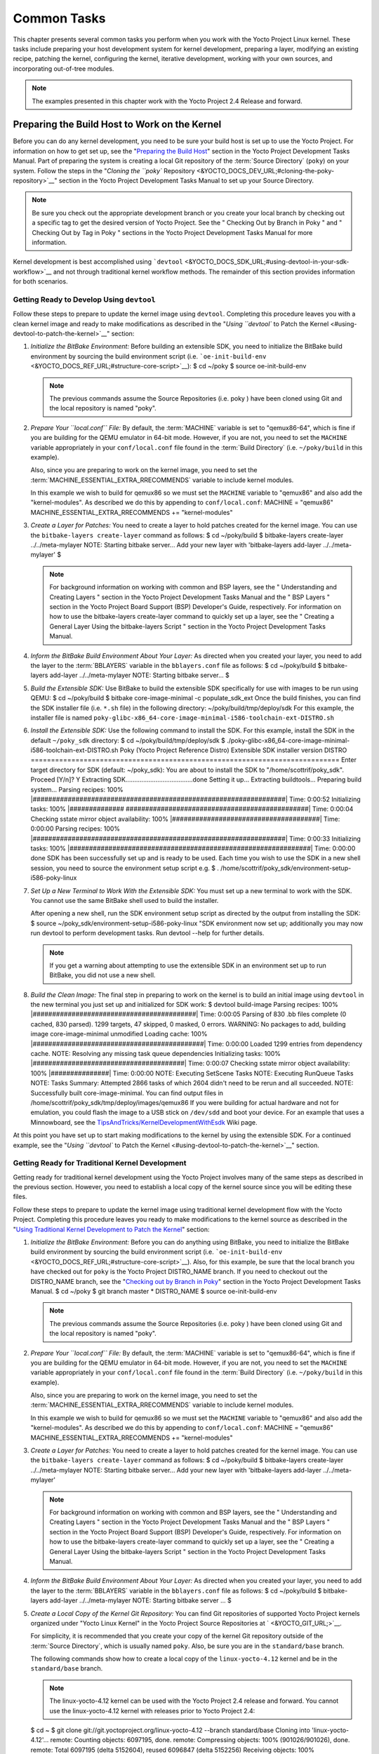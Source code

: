 .. SPDX-License-Identifier: CC-BY-2.0-UK

************
Common Tasks
************

This chapter presents several common tasks you perform when you work
with the Yocto Project Linux kernel. These tasks include preparing your
host development system for kernel development, preparing a layer,
modifying an existing recipe, patching the kernel, configuring the
kernel, iterative development, working with your own sources, and
incorporating out-of-tree modules.

.. note::

   The examples presented in this chapter work with the Yocto Project
   2.4 Release and forward.

Preparing the Build Host to Work on the Kernel
==============================================

Before you can do any kernel development, you need to be sure your build
host is set up to use the Yocto Project. For information on how to get
set up, see the "`Preparing the Build
Host <&YOCTO_DOCS_DEV_URL;#dev-preparing-the-build-host>`__" section in
the Yocto Project Development Tasks Manual. Part of preparing the system
is creating a local Git repository of the
:term:`Source Directory` (``poky``) on your
system. Follow the steps in the "`Cloning the ``poky``
Repository <&YOCTO_DOCS_DEV_URL;#cloning-the-poky-repository>`__"
section in the Yocto Project Development Tasks Manual to set up your
Source Directory.

.. note::

   Be sure you check out the appropriate development branch or you
   create your local branch by checking out a specific tag to get the
   desired version of Yocto Project. See the "
   Checking Out by Branch in Poky
   " and "
   Checking Out by Tag in Poky
   " sections in the Yocto Project Development Tasks Manual for more
   information.

Kernel development is best accomplished using
```devtool`` <&YOCTO_DOCS_SDK_URL;#using-devtool-in-your-sdk-workflow>`__
and not through traditional kernel workflow methods. The remainder of
this section provides information for both scenarios.

Getting Ready to Develop Using ``devtool``
------------------------------------------

Follow these steps to prepare to update the kernel image using
``devtool``. Completing this procedure leaves you with a clean kernel
image and ready to make modifications as described in the "`Using
``devtool`` to Patch the Kernel <#using-devtool-to-patch-the-kernel>`__"
section:

1. *Initialize the BitBake Environment:* Before building an extensible
   SDK, you need to initialize the BitBake build environment by sourcing
   the build environment script (i.e.
   ```oe-init-build-env`` <&YOCTO_DOCS_REF_URL;#structure-core-script>`__):
   $ cd ~/poky $ source oe-init-build-env

   .. note::

      The previous commands assume the
      Source Repositories
      (i.e.
      poky
      ) have been cloned using Git and the local repository is named
      "poky".

2. *Prepare Your ``local.conf`` File:* By default, the
   :term:`MACHINE` variable is set to
   "qemux86-64", which is fine if you are building for the QEMU emulator
   in 64-bit mode. However, if you are not, you need to set the
   ``MACHINE`` variable appropriately in your ``conf/local.conf`` file
   found in the
   :term:`Build Directory` (i.e.
   ``~/poky/build`` in this example).

   Also, since you are preparing to work on the kernel image, you need
   to set the
   :term:`MACHINE_ESSENTIAL_EXTRA_RRECOMMENDS`
   variable to include kernel modules.

   In this example we wish to build for qemux86 so we must set the
   ``MACHINE`` variable to "qemux86" and also add the "kernel-modules".
   As described we do this by appending to ``conf/local.conf``: MACHINE
   = "qemux86" MACHINE_ESSENTIAL_EXTRA_RRECOMMENDS += "kernel-modules"

3. *Create a Layer for Patches:* You need to create a layer to hold
   patches created for the kernel image. You can use the
   ``bitbake-layers create-layer`` command as follows: $ cd ~/poky/build
   $ bitbake-layers create-layer ../../meta-mylayer NOTE: Starting
   bitbake server... Add your new layer with 'bitbake-layers add-layer
   ../../meta-mylayer' $

   .. note::

      For background information on working with common and BSP layers,
      see the "
      Understanding and Creating Layers
      " section in the Yocto Project Development Tasks Manual and the "
      BSP Layers
      " section in the Yocto Project Board Support (BSP) Developer's
      Guide, respectively. For information on how to use the
      bitbake-layers create-layer
      command to quickly set up a layer, see the "
      Creating a General Layer Using the
      bitbake-layers
      Script
      " section in the Yocto Project Development Tasks Manual.

4. *Inform the BitBake Build Environment About Your Layer:* As directed
   when you created your layer, you need to add the layer to the
   :term:`BBLAYERS` variable in the
   ``bblayers.conf`` file as follows: $ cd ~/poky/build $ bitbake-layers
   add-layer ../../meta-mylayer NOTE: Starting bitbake server... $

5. *Build the Extensible SDK:* Use BitBake to build the extensible SDK
   specifically for use with images to be run using QEMU: $ cd
   ~/poky/build $ bitbake core-image-minimal -c populate_sdk_ext Once
   the build finishes, you can find the SDK installer file (i.e.
   ``*.sh`` file) in the following directory:
   ~/poky/build/tmp/deploy/sdk For this example, the installer file is
   named
   ``poky-glibc-x86_64-core-image-minimal-i586-toolchain-ext-DISTRO.sh``

6. *Install the Extensible SDK:* Use the following command to install
   the SDK. For this example, install the SDK in the default
   ``~/poky_sdk`` directory: $ cd ~/poky/build/tmp/deploy/sdk $
   ./poky-glibc-x86_64-core-image-minimal-i586-toolchain-ext-DISTRO.sh
   Poky (Yocto Project Reference Distro) Extensible SDK installer
   version DISTRO
   ============================================================================
   Enter target directory for SDK (default: ~/poky_sdk): You are about
   to install the SDK to "/home/scottrif/poky_sdk". Proceed [Y/n]? Y
   Extracting SDK......................................done Setting it
   up... Extracting buildtools... Preparing build system... Parsing
   recipes: 100%
   \|#################################################################\|
   Time: 0:00:52 Initializing tasks: 100% \|##############
   ###############################################\| Time: 0:00:04
   Checking sstate mirror object availability: 100%
   \|######################################\| Time: 0:00:00 Parsing
   recipes: 100%
   \|#################################################################\|
   Time: 0:00:33 Initializing tasks: 100%
   \|##############################################################\|
   Time: 0:00:00 done SDK has been successfully set up and is ready to
   be used. Each time you wish to use the SDK in a new shell session,
   you need to source the environment setup script e.g. $ .
   /home/scottrif/poky_sdk/environment-setup-i586-poky-linux

7. *Set Up a New Terminal to Work With the Extensible SDK:* You must set
   up a new terminal to work with the SDK. You cannot use the same
   BitBake shell used to build the installer.

   After opening a new shell, run the SDK environment setup script as
   directed by the output from installing the SDK: $ source
   ~/poky_sdk/environment-setup-i586-poky-linux "SDK environment now set
   up; additionally you may now run devtool to perform development
   tasks. Run devtool --help for further details.

   .. note::

      If you get a warning about attempting to use the extensible SDK in
      an environment set up to run BitBake, you did not use a new shell.

8. *Build the Clean Image:* The final step in preparing to work on the
   kernel is to build an initial image using ``devtool`` in the new
   terminal you just set up and initialized for SDK work: $ devtool
   build-image Parsing recipes: 100%
   \|##########################################\| Time: 0:00:05 Parsing
   of 830 .bb files complete (0 cached, 830 parsed). 1299 targets, 47
   skipped, 0 masked, 0 errors. WARNING: No packages to add, building
   image core-image-minimal unmodified Loading cache: 100%
   \|############################################\| Time: 0:00:00 Loaded
   1299 entries from dependency cache. NOTE: Resolving any missing task
   queue dependencies Initializing tasks: 100%
   \|#######################################\| Time: 0:00:07 Checking
   sstate mirror object availability: 100% \|###############\| Time:
   0:00:00 NOTE: Executing SetScene Tasks NOTE: Executing RunQueue Tasks
   NOTE: Tasks Summary: Attempted 2866 tasks of which 2604 didn't need
   to be rerun and all succeeded. NOTE: Successfully built
   core-image-minimal. You can find output files in
   /home/scottrif/poky_sdk/tmp/deploy/images/qemux86 If you were
   building for actual hardware and not for emulation, you could flash
   the image to a USB stick on ``/dev/sdd`` and boot your device. For an
   example that uses a Minnowboard, see the
   `TipsAndTricks/KernelDevelopmentWithEsdk <https://wiki.yoctoproject.org/wiki/TipsAndTricks/KernelDevelopmentWithEsdk>`__
   Wiki page.

At this point you have set up to start making modifications to the
kernel by using the extensible SDK. For a continued example, see the
"`Using ``devtool`` to Patch the
Kernel <#using-devtool-to-patch-the-kernel>`__" section.

Getting Ready for Traditional Kernel Development
------------------------------------------------

Getting ready for traditional kernel development using the Yocto Project
involves many of the same steps as described in the previous section.
However, you need to establish a local copy of the kernel source since
you will be editing these files.

Follow these steps to prepare to update the kernel image using
traditional kernel development flow with the Yocto Project. Completing
this procedure leaves you ready to make modifications to the kernel
source as described in the "`Using Traditional Kernel Development to
Patch the
Kernel <#using-traditional-kernel-development-to-patch-the-kernel>`__"
section:

1. *Initialize the BitBake Environment:* Before you can do anything
   using BitBake, you need to initialize the BitBake build environment
   by sourcing the build environment script (i.e.
   ```oe-init-build-env`` <&YOCTO_DOCS_REF_URL;#structure-core-script>`__).
   Also, for this example, be sure that the local branch you have
   checked out for ``poky`` is the Yocto Project DISTRO_NAME branch. If
   you need to checkout out the DISTRO_NAME branch, see the "`Checking
   out by Branch in
   Poky <&YOCTO_DOCS_DEV_URL;#checking-out-by-branch-in-poky>`__"
   section in the Yocto Project Development Tasks Manual. $ cd ~/poky $
   git branch master \* DISTRO_NAME $ source oe-init-build-env

   .. note::

      The previous commands assume the
      Source Repositories
      (i.e.
      poky
      ) have been cloned using Git and the local repository is named
      "poky".

2. *Prepare Your ``local.conf`` File:* By default, the
   :term:`MACHINE` variable is set to
   "qemux86-64", which is fine if you are building for the QEMU emulator
   in 64-bit mode. However, if you are not, you need to set the
   ``MACHINE`` variable appropriately in your ``conf/local.conf`` file
   found in the
   :term:`Build Directory` (i.e.
   ``~/poky/build`` in this example).

   Also, since you are preparing to work on the kernel image, you need
   to set the
   :term:`MACHINE_ESSENTIAL_EXTRA_RRECOMMENDS`
   variable to include kernel modules.

   In this example we wish to build for qemux86 so we must set the
   ``MACHINE`` variable to "qemux86" and also add the "kernel-modules".
   As described we do this by appending to ``conf/local.conf``: MACHINE
   = "qemux86" MACHINE_ESSENTIAL_EXTRA_RRECOMMENDS += "kernel-modules"

3. *Create a Layer for Patches:* You need to create a layer to hold
   patches created for the kernel image. You can use the
   ``bitbake-layers create-layer`` command as follows: $ cd ~/poky/build
   $ bitbake-layers create-layer ../../meta-mylayer NOTE: Starting
   bitbake server... Add your new layer with 'bitbake-layers add-layer
   ../../meta-mylayer'

   .. note::

      For background information on working with common and BSP layers,
      see the "
      Understanding and Creating Layers
      " section in the Yocto Project Development Tasks Manual and the "
      BSP Layers
      " section in the Yocto Project Board Support (BSP) Developer's
      Guide, respectively. For information on how to use the
      bitbake-layers create-layer
      command to quickly set up a layer, see the "
      Creating a General Layer Using the
      bitbake-layers
      Script
      " section in the Yocto Project Development Tasks Manual.

4. *Inform the BitBake Build Environment About Your Layer:* As directed
   when you created your layer, you need to add the layer to the
   :term:`BBLAYERS` variable in the
   ``bblayers.conf`` file as follows: $ cd ~/poky/build $ bitbake-layers
   add-layer ../../meta-mylayer NOTE: Starting bitbake server ... $

5. *Create a Local Copy of the Kernel Git Repository:* You can find Git
   repositories of supported Yocto Project kernels organized under
   "Yocto Linux Kernel" in the Yocto Project Source Repositories at
   ` <&YOCTO_GIT_URL;>`__.

   For simplicity, it is recommended that you create your copy of the
   kernel Git repository outside of the
   :term:`Source Directory`, which is
   usually named ``poky``. Also, be sure you are in the
   ``standard/base`` branch.

   The following commands show how to create a local copy of the
   ``linux-yocto-4.12`` kernel and be in the ``standard/base`` branch.

   .. note::

      The
      linux-yocto-4.12
      kernel can be used with the Yocto Project 2.4 release and forward.
      You cannot use the
      linux-yocto-4.12
      kernel with releases prior to Yocto Project 2.4:

   $ cd ~ $ git clone git://git.yoctoproject.org/linux-yocto-4.12
   --branch standard/base Cloning into 'linux-yocto-4.12'... remote:
   Counting objects: 6097195, done. remote: Compressing objects: 100%
   (901026/901026), done. remote: Total 6097195 (delta 5152604), reused
   6096847 (delta 5152256) Receiving objects: 100% (6097195/6097195),
   1.24 GiB \| 7.81 MiB/s, done. Resolving deltas: 100%
   (5152604/5152604), done. Checking connectivity... done. Checking out
   files: 100% (59846/59846), done.

6. *Create a Local Copy of the Kernel Cache Git Repository:* For
   simplicity, it is recommended that you create your copy of the kernel
   cache Git repository outside of the
   :term:`Source Directory`, which is
   usually named ``poky``. Also, for this example, be sure you are in
   the ``yocto-4.12`` branch.

   The following commands show how to create a local copy of the
   ``yocto-kernel-cache`` and be in the ``yocto-4.12`` branch: $ cd ~ $
   git clone git://git.yoctoproject.org/yocto-kernel-cache --branch
   yocto-4.12 Cloning into 'yocto-kernel-cache'... remote: Counting
   objects: 22639, done. remote: Compressing objects: 100% (9761/9761),
   done. remote: Total 22639 (delta 12400), reused 22586 (delta 12347)
   Receiving objects: 100% (22639/22639), 22.34 MiB \| 6.27 MiB/s, done.
   Resolving deltas: 100% (12400/12400), done. Checking connectivity...
   done.

At this point, you are ready to start making modifications to the kernel
using traditional kernel development steps. For a continued example, see
the "`Using Traditional Kernel Development to Patch the
Kernel <#using-traditional-kernel-development-to-patch-the-kernel>`__"
section.

Creating and Preparing a Layer
==============================

If you are going to be modifying kernel recipes, it is recommended that
you create and prepare your own layer in which to do your work. Your
layer contains its own :term:`BitBake`
append files (``.bbappend``) and provides a convenient mechanism to
create your own recipe files (``.bb``) as well as store and use kernel
patch files. For background information on working with layers, see the
"`Understanding and Creating
Layers <&YOCTO_DOCS_DEV_URL;#understanding-and-creating-layers>`__"
section in the Yocto Project Development Tasks Manual.

.. note::

   The Yocto Project comes with many tools that simplify tasks you need
   to perform. One such tool is the
   bitbake-layers create-layer
   command, which simplifies creating a new layer. See the "
   Creating a General Layer Using the
   bitbake-layers
   Script
   " section in the Yocto Project Development Tasks Manual for
   information on how to use this script to quick set up a new layer.

To better understand the layer you create for kernel development, the
following section describes how to create a layer without the aid of
tools. These steps assume creation of a layer named ``mylayer`` in your
home directory:

1. *Create Structure*: Create the layer's structure: $ cd $HOME $ mkdir
   meta-mylayer $ mkdir meta-mylayer/conf $ mkdir
   meta-mylayer/recipes-kernel $ mkdir meta-mylayer/recipes-kernel/linux
   $ mkdir meta-mylayer/recipes-kernel/linux/linux-yocto The ``conf``
   directory holds your configuration files, while the
   ``recipes-kernel`` directory holds your append file and eventual
   patch files.

2. *Create the Layer Configuration File*: Move to the
   ``meta-mylayer/conf`` directory and create the ``layer.conf`` file as
   follows: # We have a conf and classes directory, add to BBPATH BBPATH
   .= ":${LAYERDIR}" # We have recipes-\* directories, add to BBFILES
   BBFILES += "${LAYERDIR}/recipes-*/*/*.bb \\
   ${LAYERDIR}/recipes-*/*/*.bbappend" BBFILE_COLLECTIONS += "mylayer"
   BBFILE_PATTERN_mylayer = "^${LAYERDIR}/" BBFILE_PRIORITY_mylayer =
   "5" Notice ``mylayer`` as part of the last three statements.

3. *Create the Kernel Recipe Append File*: Move to the
   ``meta-mylayer/recipes-kernel/linux`` directory and create the
   kernel's append file. This example uses the ``linux-yocto-4.12``
   kernel. Thus, the name of the append file is
   ``linux-yocto_4.12.bbappend``: FILESEXTRAPATHS_prepend :=
   "${THISDIR}/${PN}:" SRC_URI_append = " file://patch-file-one"
   SRC_URI_append = " file://patch-file-two" SRC_URI_append = "
   file://patch-file-three" The
   :term:`FILESEXTRAPATHS`
   and :term:`SRC_URI` statements
   enable the OpenEmbedded build system to find patch files. For more
   information on using append files, see the "`Using .bbappend Files in
   Your Layer <&YOCTO_DOCS_DEV_URL;#using-bbappend-files>`__" section in
   the Yocto Project Development Tasks Manual.

Modifying an Existing Recipe
============================

In many cases, you can customize an existing linux-yocto recipe to meet
the needs of your project. Each release of the Yocto Project provides a
few Linux kernel recipes from which you can choose. These are located in
the :term:`Source Directory` in
``meta/recipes-kernel/linux``.

Modifying an existing recipe can consist of the following:

-  Creating the append file

-  Applying patches

-  Changing the configuration

Before modifying an existing recipe, be sure that you have created a
minimal, custom layer from which you can work. See the "`Creating and
Preparing a Layer <#creating-and-preparing-a-layer>`__" section for
information.

Creating the Append File
------------------------

You create this file in your custom layer. You also name it accordingly
based on the linux-yocto recipe you are using. For example, if you are
modifying the ``meta/recipes-kernel/linux/linux-yocto_4.12.bb`` recipe,
the append file will typically be located as follows within your custom
layer: your-layer/recipes-kernel/linux/linux-yocto_4.12.bbappend The
append file should initially extend the
:term:`FILESPATH` search path by
prepending the directory that contains your files to the
:term:`FILESEXTRAPATHS`
variable as follows: FILESEXTRAPATHS_prepend := "${THISDIR}/${PN}:" The
path
``${``\ :term:`THISDIR`\ ``}/${``\ :term:`PN`\ ``}``
expands to "linux-yocto" in the current directory for this example. If
you add any new files that modify the kernel recipe and you have
extended ``FILESPATH`` as described above, you must place the files in
your layer in the following area:
your-layer/recipes-kernel/linux/linux-yocto/

.. note::

   If you are working on a new machine Board Support Package (BSP), be
   sure to refer to the
   Yocto Project Board Support Package (BSP) Developer's Guide
   .

As an example, consider the following append file used by the BSPs in
``meta-yocto-bsp``:
meta-yocto-bsp/recipes-kernel/linux/linux-yocto_4.12.bbappend The
following listing shows the file. Be aware that the actual commit ID
strings in this example listing might be different than the actual
strings in the file from the ``meta-yocto-bsp`` layer upstream.
KBRANCH_genericx86 = "standard/base" KBRANCH_genericx86-64 =
"standard/base" KMACHINE_genericx86 ?= "common-pc"
KMACHINE_genericx86-64 ?= "common-pc-64" KBRANCH_edgerouter =
"standard/edgerouter" KBRANCH_beaglebone = "standard/beaglebone"
SRCREV_machine_genericx86 ?= "d09f2ce584d60ecb7890550c22a80c48b83c2e19"
SRCREV_machine_genericx86-64 ?=
"d09f2ce584d60ecb7890550c22a80c48b83c2e19" SRCREV_machine_edgerouter ?=
"b5c8cfda2dfe296410d51e131289fb09c69e1e7d" SRCREV_machine_beaglebone ?=
"b5c8cfda2dfe296410d51e131289fb09c69e1e7d" COMPATIBLE_MACHINE_genericx86
= "genericx86" COMPATIBLE_MACHINE_genericx86-64 = "genericx86-64"
COMPATIBLE_MACHINE_edgerouter = "edgerouter"
COMPATIBLE_MACHINE_beaglebone = "beaglebone" LINUX_VERSION_genericx86 =
"4.12.7" LINUX_VERSION_genericx86-64 = "4.12.7" LINUX_VERSION_edgerouter
= "4.12.10" LINUX_VERSION_beaglebone = "4.12.10" This append file
contains statements used to support several BSPs that ship with the
Yocto Project. The file defines machines using the
:term:`COMPATIBLE_MACHINE`
variable and uses the
:term:`KMACHINE` variable to ensure
the machine name used by the OpenEmbedded build system maps to the
machine name used by the Linux Yocto kernel. The file also uses the
optional :term:`KBRANCH` variable to
ensure the build process uses the appropriate kernel branch.

Although this particular example does not use it, the
:term:`KERNEL_FEATURES`
variable could be used to enable features specific to the kernel. The
append file points to specific commits in the
:term:`Source Directory` Git repository and
the ``meta`` Git repository branches to identify the exact kernel needed
to build the BSP.

One thing missing in this particular BSP, which you will typically need
when developing a BSP, is the kernel configuration file (``.config``)
for your BSP. When developing a BSP, you probably have a kernel
configuration file or a set of kernel configuration files that, when
taken together, define the kernel configuration for your BSP. You can
accomplish this definition by putting the configurations in a file or a
set of files inside a directory located at the same level as your
kernel's append file and having the same name as the kernel's main
recipe file. With all these conditions met, simply reference those files
in the :term:`SRC_URI` statement in
the append file.

For example, suppose you had some configuration options in a file called
``network_configs.cfg``. You can place that file inside a directory
named ``linux-yocto`` and then add a ``SRC_URI`` statement such as the
following to the append file. When the OpenEmbedded build system builds
the kernel, the configuration options are picked up and applied. SRC_URI
+= "file://network_configs.cfg"

To group related configurations into multiple files, you perform a
similar procedure. Here is an example that groups separate
configurations specifically for Ethernet and graphics into their own
files and adds the configurations by using a ``SRC_URI`` statement like
the following in your append file: SRC_URI += "file://myconfig.cfg \\
file://eth.cfg \\ file://gfx.cfg"

Another variable you can use in your kernel recipe append file is the
:term:`FILESEXTRAPATHS`
variable. When you use this statement, you are extending the locations
used by the OpenEmbedded system to look for files and patches as the
recipe is processed.

.. note::

   Other methods exist to accomplish grouping and defining configuration
   options. For example, if you are working with a local clone of the
   kernel repository, you could checkout the kernel's ``meta`` branch,
   make your changes, and then push the changes to the local bare clone
   of the kernel. The result is that you directly add configuration
   options to the ``meta`` branch for your BSP. The configuration
   options will likely end up in that location anyway if the BSP gets
   added to the Yocto Project.

   In general, however, the Yocto Project maintainers take care of
   moving the ``SRC_URI``-specified configuration options to the
   kernel's ``meta`` branch. Not only is it easier for BSP developers to
   not have to worry about putting those configurations in the branch,
   but having the maintainers do it allows them to apply 'global'
   knowledge about the kinds of common configuration options multiple
   BSPs in the tree are typically using. This allows for promotion of
   common configurations into common features.

Applying Patches
----------------

If you have a single patch or a small series of patches that you want to
apply to the Linux kernel source, you can do so just as you would with
any other recipe. You first copy the patches to the path added to
:term:`FILESEXTRAPATHS` in
your ``.bbappend`` file as described in the previous section, and then
reference them in :term:`SRC_URI`
statements.

For example, you can apply a three-patch series by adding the following
lines to your linux-yocto ``.bbappend`` file in your layer: SRC_URI +=
"file://0001-first-change.patch" SRC_URI +=
"file://0002-second-change.patch" SRC_URI +=
"file://0003-third-change.patch" The next time you run BitBake to build
the Linux kernel, BitBake detects the change in the recipe and fetches
and applies the patches before building the kernel.

For a detailed example showing how to patch the kernel using
``devtool``, see the "`Using ``devtool`` to Patch the
Kernel <#using-devtool-to-patch-the-kernel>`__" and "`Using Traditional
Kernel Development to Patch the
Kernel <#using-traditional-kernel-development-to-patch-the-kernel>`__"
sections.

Changing the Configuration
--------------------------

You can make wholesale or incremental changes to the final ``.config``
file used for the eventual Linux kernel configuration by including a
``defconfig`` file and by specifying configuration fragments in the
:term:`SRC_URI` to be applied to that
file.

If you have a complete, working Linux kernel ``.config`` file you want
to use for the configuration, as before, copy that file to the
appropriate ``${PN}`` directory in your layer's ``recipes-kernel/linux``
directory, and rename the copied file to "defconfig". Then, add the
following lines to the linux-yocto ``.bbappend`` file in your layer:
FILESEXTRAPATHS_prepend := "${THISDIR}/${PN}:" SRC_URI +=
"file://defconfig" The ``SRC_URI`` tells the build system how to search
for the file, while the
:term:`FILESEXTRAPATHS`
extends the :term:`FILESPATH`
variable (search directories) to include the ``${PN}`` directory you
created to hold the configuration changes.

.. note::

   The build system applies the configurations from the
   defconfig
   file before applying any subsequent configuration fragments. The
   final kernel configuration is a combination of the configurations in
   the
   defconfig
   file and any configuration fragments you provide. You need to realize
   that if you have any configuration fragments, the build system
   applies these on top of and after applying the existing
   defconfig
   file configurations.

Generally speaking, the preferred approach is to determine the
incremental change you want to make and add that as a configuration
fragment. For example, if you want to add support for a basic serial
console, create a file named ``8250.cfg`` in the ``${PN}`` directory
with the following content (without indentation): CONFIG_SERIAL_8250=y
CONFIG_SERIAL_8250_CONSOLE=y CONFIG_SERIAL_8250_PCI=y
CONFIG_SERIAL_8250_NR_UARTS=4 CONFIG_SERIAL_8250_RUNTIME_UARTS=4
CONFIG_SERIAL_CORE=y CONFIG_SERIAL_CORE_CONSOLE=y Next, include this
configuration fragment and extend the ``FILESPATH`` variable in your
``.bbappend`` file: FILESEXTRAPATHS_prepend := "${THISDIR}/${PN}:"
SRC_URI += "file://8250.cfg" The next time you run BitBake to build the
Linux kernel, BitBake detects the change in the recipe and fetches and
applies the new configuration before building the kernel.

For a detailed example showing how to configure the kernel, see the
"`Configuring the Kernel <#configuring-the-kernel>`__" section.

Using an "In-Tree"  ``defconfig`` File
--------------------------------------

It might be desirable to have kernel configuration fragment support
through a ``defconfig`` file that is pulled from the kernel source tree
for the configured machine. By default, the OpenEmbedded build system
looks for ``defconfig`` files in the layer used for Metadata, which is
"out-of-tree", and then configures them using the following: SRC_URI +=
"file://defconfig" If you do not want to maintain copies of
``defconfig`` files in your layer but would rather allow users to use
the default configuration from the kernel tree and still be able to add
configuration fragments to the
:term:`SRC_URI` through, for example,
append files, you can direct the OpenEmbedded build system to use a
``defconfig`` file that is "in-tree".

To specify an "in-tree" ``defconfig`` file, use the following statement
form: KBUILD_DEFCONFIG_KMACHINE ?= defconfig_file Here is an example
that assigns the ``KBUILD_DEFCONFIG`` variable based on "raspberrypi2"
and provides the path to the "in-tree" ``defconfig`` file to be used for
a Raspberry Pi 2, which is based on the Broadcom 2708/2709 chipset:
KBUILD_DEFCONFIG_raspberrypi2 ?= "bcm2709_defconfig"

Aside from modifying your kernel recipe and providing your own
``defconfig`` file, you need to be sure no files or statements set
``SRC_URI`` to use a ``defconfig`` other than your "in-tree" file (e.g.
a kernel's ``linux-``\ machine\ ``.inc`` file). In other words, if the
build system detects a statement that identifies an "out-of-tree"
``defconfig`` file, that statement will override your
``KBUILD_DEFCONFIG`` variable.

See the
:term:`KBUILD_DEFCONFIG`
variable description for more information.

Using ``devtool`` to Patch the Kernel
=====================================

The steps in this procedure show you how you can patch the kernel using
the extensible SDK and ``devtool``.

.. note::

   Before attempting this procedure, be sure you have performed the
   steps to get ready for updating the kernel as described in the "
   Getting Ready to Develop Using
   devtool
   " section.

Patching the kernel involves changing or adding configurations to an
existing kernel, changing or adding recipes to the kernel that are
needed to support specific hardware features, or even altering the
source code itself.

This example creates a simple patch by adding some QEMU emulator console
output at boot time through ``printk`` statements in the kernel's
``calibrate.c`` source code file. Applying the patch and booting the
modified image causes the added messages to appear on the emulator's
console. The example is a continuation of the setup procedure found in
the "`Getting Ready to Develop Using
``devtool`` <#getting-ready-to-develop-using-devtool>`__" Section.

1. *Check Out the Kernel Source Files:* First you must use ``devtool``
   to checkout the kernel source code in its workspace. Be sure you are
   in the terminal set up to do work with the extensible SDK.

   .. note::

      See this
      step
      in the "
      Getting Ready to Develop Using
      devtool
      " section for more information.

   Use the following ``devtool`` command to check out the code: $
   devtool modify linux-yocto

   .. note::

      During the checkout operation, a bug exists that could cause
      errors such as the following to appear:
      ::

              ERROR: Taskhash mismatch 2c793438c2d9f8c3681fd5f7bc819efa versus
                     be3a89ce7c47178880ba7bf6293d7404 for
                     /path/to/esdk/layers/poky/meta/recipes-kernel/linux/linux-yocto_4.10.bb.do_unpack
                                 

      You can safely ignore these messages. The source code is correctly
      checked out.

2. *Edit the Source Files* Follow these steps to make some simple
   changes to the source files:

   1. *Change the working directory*: In the previous step, the output
      noted where you can find the source files (e.g.
      ``~/poky_sdk/workspace/sources/linux-yocto``). Change to where the
      kernel source code is before making your edits to the
      ``calibrate.c`` file: $ cd
      ~/poky_sdk/workspace/sources/linux-yocto

   2. *Edit the source file*: Edit the ``init/calibrate.c`` file to have
      the following changes: void calibrate_delay(void) { unsigned long
      lpj; static bool printed; int this_cpu = smp_processor_id();
      printk("*************************************\n"); printk("\*
      \*\n"); printk("\* HELLO YOCTO KERNEL \*\n"); printk("\* \*\n");
      printk("*************************************\n"); if
      (per_cpu(cpu_loops_per_jiffy, this_cpu)) { . . .

3. *Build the Updated Kernel Source:* To build the updated kernel
   source, use ``devtool``: $ devtool build linux-yocto

4. *Create the Image With the New Kernel:* Use the
   ``devtool build-image`` command to create a new image that has the
   new kernel.

   .. note::

      If the image you originally created resulted in a Wic file, you
      can use an alternate method to create the new image with the
      updated kernel. For an example, see the steps in the
      TipsAndTricks/KernelDevelopmentWithEsdk
      Wiki Page.

   $ cd ~ $ devtool build-image core-image-minimal

5. *Test the New Image:* For this example, you can run the new image
   using QEMU to verify your changes:

   1. *Boot the image*: Boot the modified image in the QEMU emulator
      using this command: $ runqemu qemux86

   2. *Verify the changes*: Log into the machine using ``root`` with no
      password and then use the following shell command to scroll
      through the console's boot output. # dmesg \| less You should see
      the results of your ``printk`` statements as part of the output
      when you scroll down the console window.

6. *Stage and commit your changes*: Within your eSDK terminal, change
   your working directory to where you modified the ``calibrate.c`` file
   and use these Git commands to stage and commit your changes: $ cd
   ~/poky_sdk/workspace/sources/linux-yocto $ git status $ git add
   init/calibrate.c $ git commit -m "calibrate: Add printk example"

7. *Export the Patches and Create an Append File:* To export your
   commits as patches and create a ``.bbappend`` file, use the following
   command in the terminal used to work with the extensible SDK. This
   example uses the previously established layer named ``meta-mylayer``.

   .. note::

      See Step 3 of the "
      Getting Ready to Develop Using devtool
      " section for information on setting up this layer.

   $ devtool finish linux-yocto ~/meta-mylayer Once the command
   finishes, the patches and the ``.bbappend`` file are located in the
   ``~/meta-mylayer/recipes-kernel/linux`` directory.

8. *Build the Image With Your Modified Kernel:* You can now build an
   image that includes your kernel patches. Execute the following
   command from your
   :term:`Build Directory` in the terminal
   set up to run BitBake: $ cd ~/poky/build $ bitbake core-image-minimal

Using Traditional Kernel Development to Patch the Kernel
========================================================

The steps in this procedure show you how you can patch the kernel using
traditional kernel development (i.e. not using ``devtool`` and the
extensible SDK as described in the "`Using ``devtool`` to Patch the
Kernel <#using-devtool-to-patch-the-kernel>`__" section).

.. note::

   Before attempting this procedure, be sure you have performed the
   steps to get ready for updating the kernel as described in the "
   Getting Ready for Traditional Kernel Development
   " section.

Patching the kernel involves changing or adding configurations to an
existing kernel, changing or adding recipes to the kernel that are
needed to support specific hardware features, or even altering the
source code itself.

The example in this section creates a simple patch by adding some QEMU
emulator console output at boot time through ``printk`` statements in
the kernel's ``calibrate.c`` source code file. Applying the patch and
booting the modified image causes the added messages to appear on the
emulator's console. The example is a continuation of the setup procedure
found in the "`Getting Ready for Traditional Kernel
Development <#getting-ready-for-traditional-kernel-development>`__"
Section.

1. *Edit the Source Files* Prior to this step, you should have used Git
   to create a local copy of the repository for your kernel. Assuming
   you created the repository as directed in the "`Getting Ready for
   Traditional Kernel
   Development <#getting-ready-for-traditional-kernel-development>`__"
   section, use the following commands to edit the ``calibrate.c`` file:

   1. *Change the working directory*: You need to locate the source
      files in the local copy of the kernel Git repository: Change to
      where the kernel source code is before making your edits to the
      ``calibrate.c`` file: $ cd ~/linux-yocto-4.12/init

   2. *Edit the source file*: Edit the ``calibrate.c`` file to have the
      following changes: void calibrate_delay(void) { unsigned long lpj;
      static bool printed; int this_cpu = smp_processor_id();
      printk("*************************************\n"); printk("\*
      \*\n"); printk("\* HELLO YOCTO KERNEL \*\n"); printk("\* \*\n");
      printk("*************************************\n"); if
      (per_cpu(cpu_loops_per_jiffy, this_cpu)) { . . .

2. *Stage and Commit Your Changes:* Use standard Git commands to stage
   and commit the changes you just made: $ git add calibrate.c $ git
   commit -m "calibrate.c - Added some printk statements" If you do not
   stage and commit your changes, the OpenEmbedded Build System will not
   pick up the changes.

3. *Update Your ``local.conf`` File to Point to Your Source Files:* In
   addition to your ``local.conf`` file specifying to use
   "kernel-modules" and the "qemux86" machine, it must also point to the
   updated kernel source files. Add
   :term:`SRC_URI` and
   :term:`SRCREV` statements similar
   to the following to your ``local.conf``: $ cd ~/poky/build/conf Add
   the following to the ``local.conf``: SRC_URI_pn-linux-yocto =
   "git:///path-to/linux-yocto-4.12;protocol=file;name=machine;branch=standard/base;
   \\
   git:///path-to/yocto-kernel-cache;protocol=file;type=kmeta;name=meta;branch=yocto-4.12;destsuffix=${KMETA}"
   SRCREV_meta_qemux86 = "${AUTOREV}" SRCREV_machine_qemux86 =
   "${AUTOREV}"

   .. note::

      Be sure to replace
      path-to
      with the pathname to your local Git repositories. Also, you must
      be sure to specify the correct branch and machine types. For this
      example, the branch is
      standard/base
      and the machine is "qemux86".

4. *Build the Image:* With the source modified, your changes staged and
   committed, and the ``local.conf`` file pointing to the kernel files,
   you can now use BitBake to build the image: $ cd ~/poky/build $
   bitbake core-image-minimal

5. *Boot the image*: Boot the modified image in the QEMU emulator using
   this command. When prompted to login to the QEMU console, use "root"
   with no password: $ cd ~/poky/build $ runqemu qemux86

6. *Look for Your Changes:* As QEMU booted, you might have seen your
   changes rapidly scroll by. If not, use these commands to see your
   changes: # dmesg \| less You should see the results of your
   ``printk`` statements as part of the output when you scroll down the
   console window.

7. *Generate the Patch File:* Once you are sure that your patch works
   correctly, you can generate a ``*.patch`` file in the kernel source
   repository: $ cd ~/linux-yocto-4.12/init $ git format-patch -1
   0001-calibrate.c-Added-some-printk-statements.patch

8. *Move the Patch File to Your Layer:* In order for subsequent builds
   to pick up patches, you need to move the patch file you created in
   the previous step to your layer ``meta-mylayer``. For this example,
   the layer created earlier is located in your home directory as
   ``meta-mylayer``. When the layer was created using the
   ``yocto-create`` script, no additional hierarchy was created to
   support patches. Before moving the patch file, you need to add
   additional structure to your layer using the following commands: $ cd
   ~/meta-mylayer $ mkdir recipes-kernel $ mkdir recipes-kernel/linux $
   mkdir recipes-kernel/linux/linux-yocto Once you have created this
   hierarchy in your layer, you can move the patch file using the
   following command: $ mv
   ~/linux-yocto-4.12/init/0001-calibrate.c-Added-some-printk-statements.patch
   ~/meta-mylayer/recipes-kernel/linux/linux-yocto

9. *Create the Append File:* Finally, you need to create the
   ``linux-yocto_4.12.bbappend`` file and insert statements that allow
   the OpenEmbedded build system to find the patch. The append file
   needs to be in your layer's ``recipes-kernel/linux`` directory and it
   must be named ``linux-yocto_4.12.bbappend`` and have the following
   contents: FILESEXTRAPATHS_prepend := "${THISDIR}/${PN}:"
   SRC_URI_append = "
   file://0001-calibrate.c-Added-some-printk-statements.patch" The
   :term:`FILESEXTRAPATHS`
   and :term:`SRC_URI` statements
   enable the OpenEmbedded build system to find the patch file.

   For more information on append files and patches, see the "`Creating
   the Append File <#creating-the-append-file>`__" and "`Applying
   Patches <#applying-patches>`__" sections. You can also see the
   "`Using .bbappend Files in Your
   Layer" <&YOCTO_DOCS_DEV_URL;#using-bbappend-files>`__" section in the
   Yocto Project Development Tasks Manual.

   .. note::

      To build
      core-image-minimal
      again and see the effects of your patch, you can essentially
      eliminate the temporary source files saved in
      poky/build/tmp/work/...
      and residual effects of the build by entering the following
      sequence of commands:
      ::

              $ cd ~/poky/build
              $ bitbake -c cleanall yocto-linux
              $ bitbake core-image-minimal -c cleanall
              $ bitbake core-image-minimal
              $ runqemu qemux86
                                 

Configuring the Kernel
======================

Configuring the Yocto Project kernel consists of making sure the
``.config`` file has all the right information in it for the image you
are building. You can use the ``menuconfig`` tool and configuration
fragments to make sure your ``.config`` file is just how you need it.
You can also save known configurations in a ``defconfig`` file that the
build system can use for kernel configuration.

This section describes how to use ``menuconfig``, create and use
configuration fragments, and how to interactively modify your
``.config`` file to create the leanest kernel configuration file
possible.

For more information on kernel configuration, see the "`Changing the
Configuration <#changing-the-configuration>`__" section.

Using  ``menuconfig``
---------------------

The easiest way to define kernel configurations is to set them through
the ``menuconfig`` tool. This tool provides an interactive method with
which to set kernel configurations. For general information on
``menuconfig``, see ` <http://en.wikipedia.org/wiki/Menuconfig>`__.

To use the ``menuconfig`` tool in the Yocto Project development
environment, you must do the following:

-  Because you launch ``menuconfig`` using BitBake, you must be sure to
   set up your environment by running the
   ````` <&YOCTO_DOCS_REF_URL;#structure-core-script>`__ script found in
   the :term:`Build Directory`.

-  You must be sure of the state of your build's configuration in the
   :term:`Source Directory`.

-  Your build host must have the following two packages installed:
   libncurses5-dev libtinfo-dev

The following commands initialize the BitBake environment, run the
:ref:`ref-tasks-kernel_configme`
task, and launch ``menuconfig``. These commands assume the Source
Directory's top-level folder is ``~/poky``: $ cd poky $ source
oe-init-build-env $ bitbake linux-yocto -c kernel_configme -f $ bitbake
linux-yocto -c menuconfig Once ``menuconfig`` comes up, its standard
interface allows you to interactively examine and configure all the
kernel configuration parameters. After making your changes, simply exit
the tool and save your changes to create an updated version of the
``.config`` configuration file.

.. note::

   You can use the entire
   .config
   file as the
   defconfig
   file. For information on
   defconfig
   files, see the "
   Changing the Configuration
   ", "
   Using an In-Tree
   defconfig
   File
   , and "
   Creating a
   defconfig
   File
   " sections.

Consider an example that configures the "CONFIG_SMP" setting for the
``linux-yocto-4.12`` kernel.

.. note::

   The OpenEmbedded build system recognizes this kernel as
   linux-yocto
   through Metadata (e.g.
   PREFERRED_VERSION
   \_linux-yocto ?= "12.4%"
   ).

Once ``menuconfig`` launches, use the interface to navigate through the
selections to find the configuration settings in which you are
interested. For this example, you deselect "CONFIG_SMP" by clearing the
"Symmetric Multi-Processing Support" option. Using the interface, you
can find the option under "Processor Type and Features". To deselect
"CONFIG_SMP", use the arrow keys to highlight "Symmetric
Multi-Processing Support" and enter "N" to clear the asterisk. When you
are finished, exit out and save the change.

Saving the selections updates the ``.config`` configuration file. This
is the file that the OpenEmbedded build system uses to configure the
kernel during the build. You can find and examine this file in the Build
Directory in ``tmp/work/``. The actual ``.config`` is located in the
area where the specific kernel is built. For example, if you were
building a Linux Yocto kernel based on the ``linux-yocto-4.12`` kernel
and you were building a QEMU image targeted for ``x86`` architecture,
the ``.config`` file would be:
poky/build/tmp/work/qemux86-poky-linux/linux-yocto/4.12.12+gitAUTOINC+eda4d18...
...967-r0/linux-qemux86-standard-build/.config

.. note::

   The previous example directory is artificially split and many of the
   characters in the actual filename are omitted in order to make it
   more readable. Also, depending on the kernel you are using, the exact
   pathname might differ.

Within the ``.config`` file, you can see the kernel settings. For
example, the following entry shows that symmetric multi-processor
support is not set: # CONFIG_SMP is not set

A good method to isolate changed configurations is to use a combination
of the ``menuconfig`` tool and simple shell commands. Before changing
configurations with ``menuconfig``, copy the existing ``.config`` and
rename it to something else, use ``menuconfig`` to make as many changes
as you want and save them, then compare the renamed configuration file
against the newly created file. You can use the resulting differences as
your base to create configuration fragments to permanently save in your
kernel layer.

.. note::

   Be sure to make a copy of the
   .config
   file and do not just rename it. The build system needs an existing
   .config
   file from which to work.

Creating a  ``defconfig`` File
------------------------------

A ``defconfig`` file in the context of the Yocto Project is often a
``.config`` file that is copied from a build or a ``defconfig`` taken
from the kernel tree and moved into recipe space. You can use a
``defconfig`` file to retain a known set of kernel configurations from
which the OpenEmbedded build system can draw to create the final
``.config`` file.

.. note::

   Out-of-the-box, the Yocto Project never ships a
   defconfig
   or
   .config
   file. The OpenEmbedded build system creates the final
   .config
   file used to configure the kernel.

To create a ``defconfig``, start with a complete, working Linux kernel
``.config`` file. Copy that file to the appropriate
``${``\ :term:`PN`\ ``}`` directory in
your layer's ``recipes-kernel/linux`` directory, and rename the copied
file to "defconfig" (e.g.
``~/meta-mylayer/recipes-kernel/linux/linux-yocto/defconfig``). Then,
add the following lines to the linux-yocto ``.bbappend`` file in your
layer: FILESEXTRAPATHS_prepend := "${THISDIR}/${PN}:" SRC_URI +=
"file://defconfig" The
:term:`SRC_URI` tells the build
system how to search for the file, while the
:term:`FILESEXTRAPATHS`
extends the :term:`FILESPATH`
variable (search directories) to include the ``${PN}`` directory you
created to hold the configuration changes.

.. note::

   The build system applies the configurations from the
   defconfig
   file before applying any subsequent configuration fragments. The
   final kernel configuration is a combination of the configurations in
   the
   defconfig
   file and any configuration fragments you provide. You need to realize
   that if you have any configuration fragments, the build system
   applies these on top of and after applying the existing defconfig
   file configurations.

For more information on configuring the kernel, see the "`Changing the
Configuration <#changing-the-configuration>`__" section.

.. _creating-config-fragments:

Creating Configuration Fragments
--------------------------------

Configuration fragments are simply kernel options that appear in a file
placed where the OpenEmbedded build system can find and apply them. The
build system applies configuration fragments after applying
configurations from a ``defconfig`` file. Thus, the final kernel
configuration is a combination of the configurations in the
``defconfig`` file and then any configuration fragments you provide. The
build system applies fragments on top of and after applying the existing
defconfig file configurations.

Syntactically, the configuration statement is identical to what would
appear in the ``.config`` file, which is in the :term:`Build Directory`.

.. note::

   For more information about where the
   .config
   file is located, see the example in the "
   Using
   menuconfig
   " section.

It is simple to create a configuration fragment. One method is to use
shell commands. For example, issuing the following from the shell
creates a configuration fragment file named ``my_smp.cfg`` that enables
multi-processor support within the kernel: $ echo "CONFIG_SMP=y" >>
my_smp.cfg

.. note::

   All configuration fragment files must use the
   .cfg
   extension in order for the OpenEmbedded build system to recognize
   them as a configuration fragment.

Another method is to create a configuration fragment using the
differences between two configuration files: one previously created and
saved, and one freshly created using the ``menuconfig`` tool.

To create a configuration fragment using this method, follow these
steps:

1. *Complete a Build Through Kernel Configuration:* Complete a build at
   least through the kernel configuration task as follows: $ bitbake
   linux-yocto -c kernel_configme -f This step ensures that you create a
   ``.config`` file from a known state. Because situations exist where
   your build state might become unknown, it is best to run this task
   prior to starting ``menuconfig``.

2. *Launch ``menuconfig``:* Run the ``menuconfig`` command: $ bitbake
   linux-yocto -c menuconfig

3. *Create the Configuration Fragment:* Run the ``diffconfig`` command
   to prepare a configuration fragment. The resulting file
   ``fragment.cfg`` is placed in the
   ``${``\ :term:`WORKDIR`\ ``}``
   directory: $ bitbake linux-yocto -c diffconfig

The ``diffconfig`` command creates a file that is a list of Linux kernel
``CONFIG_`` assignments. See the "`Changing the
Configuration <#changing-the-configuration>`__" section for additional
information on how to use the output as a configuration fragment.

.. note::

   You can also use this method to create configuration fragments for a
   BSP. See the "
   BSP Descriptions
   " section for more information.

Where do you put your configuration fragment files? You can place these
files in an area pointed to by
:term:`SRC_URI` as directed by your
``bblayers.conf`` file, which is located in your layer. The OpenEmbedded
build system picks up the configuration and adds it to the kernel's
configuration. For example, suppose you had a set of configuration
options in a file called ``myconfig.cfg``. If you put that file inside a
directory named ``linux-yocto`` that resides in the same directory as
the kernel's append file within your layer and then add the following
statements to the kernel's append file, those configuration options will
be picked up and applied when the kernel is built:
FILESEXTRAPATHS_prepend := "${THISDIR}/${PN}:" SRC_URI +=
"file://myconfig.cfg"

As mentioned earlier, you can group related configurations into multiple
files and name them all in the ``SRC_URI`` statement as well. For
example, you could group separate configurations specifically for
Ethernet and graphics into their own files and add those by using a
``SRC_URI`` statement like the following in your append file: SRC_URI +=
"file://myconfig.cfg \\ file://eth.cfg \\ file://gfx.cfg"

Validating Configuration
------------------------

You can use the
:ref:`ref-tasks-kernel_configcheck`
task to provide configuration validation: $ bitbake linux-yocto -c
kernel_configcheck -f Running this task produces warnings for when a
requested configuration does not appear in the final ``.config`` file or
when you override a policy configuration in a hardware configuration
fragment.

In order to run this task, you must have an existing ``.config`` file.
See the "`Using ``menuconfig`` <#using-menuconfig>`__" section for
information on how to create a configuration file.

Following is sample output from the ``do_kernel_configcheck`` task:
Loading cache: 100%
\|########################################################\| Time:
0:00:00 Loaded 1275 entries from dependency cache. NOTE: Resolving any
missing task queue dependencies Build Configuration: . . . NOTE:
Executing SetScene Tasks NOTE: Executing RunQueue Tasks WARNING:
linux-yocto-4.12.12+gitAUTOINC+eda4d18ce4_16de014967-r0
do_kernel_configcheck: [kernel config]: specified values did not make it
into the kernel's final configuration: ---------- CONFIG_X86_TSC
----------------- Config: CONFIG_X86_TSC From:
/home/scottrif/poky/build/tmp/work-shared/qemux86/kernel-source/.kernel-meta/configs/standard/bsp/common-pc/common-pc-cpu.cfg
Requested value: CONFIG_X86_TSC=y Actual value: ----------
CONFIG_X86_BIGSMP ----------------- Config: CONFIG_X86_BIGSMP From:
/home/scottrif/poky/build/tmp/work-shared/qemux86/kernel-source/.kernel-meta/configs/standard/cfg/smp.cfg
/home/scottrif/poky/build/tmp/work-shared/qemux86/kernel-source/.kernel-meta/configs/standard/defconfig
Requested value: # CONFIG_X86_BIGSMP is not set Actual value: ----------
CONFIG_NR_CPUS ----------------- Config: CONFIG_NR_CPUS From:
/home/scottrif/poky/build/tmp/work-shared/qemux86/kernel-source/.kernel-meta/configs/standard/cfg/smp.cfg
/home/scottrif/poky/build/tmp/work-shared/qemux86/kernel-source/.kernel-meta/configs/standard/bsp/common-pc/common-pc.cfg
/home/scottrif/poky/build/tmp/work-shared/qemux86/kernel-source/.kernel-meta/configs/standard/defconfig
Requested value: CONFIG_NR_CPUS=8 Actual value: CONFIG_NR_CPUS=1
---------- CONFIG_SCHED_SMT ----------------- Config: CONFIG_SCHED_SMT
From:
/home/scottrif/poky/build/tmp/work-shared/qemux86/kernel-source/.kernel-meta/configs/standard/cfg/smp.cfg
/home/scottrif/poky/build/tmp/work-shared/qemux86/kernel-source/.kernel-meta/configs/standard/defconfig
Requested value: CONFIG_SCHED_SMT=y Actual value: NOTE: Tasks Summary:
Attempted 288 tasks of which 285 didn't need to be rerun and all
succeeded. Summary: There were 3 WARNING messages shown.

.. note::

   The previous output example has artificial line breaks to make it
   more readable.

The output describes the various problems that you can encounter along
with where to find the offending configuration items. You can use the
information in the logs to adjust your configuration files and then
repeat the
:ref:`ref-tasks-kernel_configme`
and
:ref:`ref-tasks-kernel_configcheck`
tasks until they produce no warnings.

For more information on how to use the ``menuconfig`` tool, see the
"`Using ``menuconfig`` <#using-menuconfig>`__" section.

Fine-Tuning the Kernel Configuration File
-----------------------------------------

You can make sure the ``.config`` file is as lean or efficient as
possible by reading the output of the kernel configuration fragment
audit, noting any issues, making changes to correct the issues, and then
repeating.

As part of the kernel build process, the ``do_kernel_configcheck`` task
runs. This task validates the kernel configuration by checking the final
``.config`` file against the input files. During the check, the task
produces warning messages for the following issues:

-  Requested options that did not make the final ``.config`` file.

-  Configuration items that appear twice in the same configuration
   fragment.

-  Configuration items tagged as "required" that were overridden.

-  A board overrides a non-board specific option.

-  Listed options not valid for the kernel being processed. In other
   words, the option does not appear anywhere.

.. note::

   The
   do_kernel_configcheck
   task can also optionally report if an option is overridden during
   processing.

For each output warning, a message points to the file that contains a
list of the options and a pointer to the configuration fragment that
defines them. Collectively, the files are the key to streamlining the
configuration.

To streamline the configuration, do the following:

1. *Use a Working Configuration:* Start with a full configuration that
   you know works. Be sure the configuration builds and boots
   successfully. Use this configuration file as your baseline.

2. *Run Configure and Check Tasks:* Separately run the
   ``do_kernel_configme`` and ``do_kernel_configcheck`` tasks: $ bitbake
   linux-yocto -c kernel_configme -f $ bitbake linux-yocto -c
   kernel_configcheck -f

3. *Process the Results:* Take the resulting list of files from the
   ``do_kernel_configcheck`` task warnings and do the following:

   -  Drop values that are redefined in the fragment but do not change
      the final ``.config`` file.

   -  Analyze and potentially drop values from the ``.config`` file that
      override required configurations.

   -  Analyze and potentially remove non-board specific options.

   -  Remove repeated and invalid options.

4. *Re-Run Configure and Check Tasks:* After you have worked through the
   output of the kernel configuration audit, you can re-run the
   ``do_kernel_configme`` and ``do_kernel_configcheck`` tasks to see the
   results of your changes. If you have more issues, you can deal with
   them as described in the previous step.

Iteratively working through steps two through four eventually yields a
minimal, streamlined configuration file. Once you have the best
``.config``, you can build the Linux Yocto kernel.

Expanding Variables
===================

Sometimes it is helpful to determine what a variable expands to during a
build. You can do examine the values of variables by examining the
output of the ``bitbake -e`` command. The output is long and is more
easily managed in a text file, which allows for easy searches: $ bitbake
-e virtual/kernel > some_text_file Within the text file, you can see
exactly how each variable is expanded and used by the OpenEmbedded build
system.

Working with a "Dirty" Kernel Version String
============================================

If you build a kernel image and the version string has a "+" or a
"-dirty" at the end, uncommitted modifications exist in the kernel's
source directory. Follow these steps to clean up the version string:

1. *Discover the Uncommitted Changes:* Go to the kernel's locally cloned
   Git repository (source directory) and use the following Git command
   to list the files that have been changed, added, or removed: $ git
   status

2. *Commit the Changes:* You should commit those changes to the kernel
   source tree regardless of whether or not you will save, export, or
   use the changes: $ git add $ git commit -s -a -m "getting rid of
   -dirty"

3. *Rebuild the Kernel Image:* Once you commit the changes, rebuild the
   kernel.

   Depending on your particular kernel development workflow, the
   commands you use to rebuild the kernel might differ. For information
   on building the kernel image when using ``devtool``, see the "`Using
   ``devtool`` to Patch the
   Kernel <#using-devtool-to-patch-the-kernel>`__" section. For
   information on building the kernel image when using Bitbake, see the
   "`Using Traditional Kernel Development to Patch the
   Kernel <#using-traditional-kernel-development-to-patch-the-kernel>`__"
   section.

Working With Your Own Sources
=============================

If you cannot work with one of the Linux kernel versions supported by
existing linux-yocto recipes, you can still make use of the Yocto
Project Linux kernel tooling by working with your own sources. When you
use your own sources, you will not be able to leverage the existing
kernel :term:`Metadata` and stabilization
work of the linux-yocto sources. However, you will be able to manage
your own Metadata in the same format as the linux-yocto sources.
Maintaining format compatibility facilitates converging with linux-yocto
on a future, mutually-supported kernel version.

To help you use your own sources, the Yocto Project provides a
linux-yocto custom recipe (``linux-yocto-custom.bb``) that uses
``kernel.org`` sources and the Yocto Project Linux kernel tools for
managing kernel Metadata. You can find this recipe in the ``poky`` Git
repository of the Yocto Project `Source Repository <&YOCTO_GIT_URL;>`__
at: poky/meta-skeleton/recipes-kernel/linux/linux-yocto-custom.bb

Here are some basic steps you can use to work with your own sources:

1. *Create a Copy of the Kernel Recipe:* Copy the
   ``linux-yocto-custom.bb`` recipe to your layer and give it a
   meaningful name. The name should include the version of the Yocto
   Linux kernel you are using (e.g. ``linux-yocto-myproject_4.12.bb``,
   where "4.12" is the base version of the Linux kernel with which you
   would be working).

2. *Create a Directory for Your Patches:* In the same directory inside
   your layer, create a matching directory to store your patches and
   configuration files (e.g. ``linux-yocto-myproject``).

3. *Ensure You Have Configurations:* Make sure you have either a
   ``defconfig`` file or configuration fragment files in your layer.
   When you use the ``linux-yocto-custom.bb`` recipe, you must specify a
   configuration. If you do not have a ``defconfig`` file, you can run
   the following: $ make defconfig After running the command, copy the
   resulting ``.config`` file to the ``files`` directory in your layer
   as "defconfig" and then add it to the
   :term:`SRC_URI` variable in the
   recipe.

   Running the ``make defconfig`` command results in the default
   configuration for your architecture as defined by your kernel.
   However, no guarantee exists that this configuration is valid for
   your use case, or that your board will even boot. This is
   particularly true for non-x86 architectures.

   To use non-x86 ``defconfig`` files, you need to be more specific and
   find one that matches your board (i.e. for arm, you look in
   ``arch/arm/configs`` and use the one that is the best starting point
   for your board).

4. *Edit the Recipe:* Edit the following variables in your recipe as
   appropriate for your project:

   -  :term:`SRC_URI`: The
      ``SRC_URI`` should specify a Git repository that uses one of the
      supported Git fetcher protocols (i.e. ``file``, ``git``, ``http``,
      and so forth). The ``SRC_URI`` variable should also specify either
      a ``defconfig`` file or some configuration fragment files. The
      skeleton recipe provides an example ``SRC_URI`` as a syntax
      reference.

   -  :term:`LINUX_VERSION`:
      The Linux kernel version you are using (e.g. "4.12").

   -  :term:`LINUX_VERSION_EXTENSION`:
      The Linux kernel ``CONFIG_LOCALVERSION`` that is compiled into the
      resulting kernel and visible through the ``uname`` command.

   -  :term:`SRCREV`: The commit ID
      from which you want to build.

   -  :term:`PR`: Treat this variable the
      same as you would in any other recipe. Increment the variable to
      indicate to the OpenEmbedded build system that the recipe has
      changed.

   -  :term:`PV`: The default ``PV``
      assignment is typically adequate. It combines the
      ``LINUX_VERSION`` with the Source Control Manager (SCM) revision
      as derived from the :term:`SRCPV`
      variable. The combined results are a string with the following
      form:
      3.19.11+git1+68a635bf8dfb64b02263c1ac80c948647cc76d5f_1+218bd8d2022b9852c60d32f0d770931e3cf343e2
      While lengthy, the extra verbosity in ``PV`` helps ensure you are
      using the exact sources from which you intend to build.

   -  :term:`COMPATIBLE_MACHINE`:
      A list of the machines supported by your new recipe. This variable
      in the example recipe is set by default to a regular expression
      that matches only the empty string, "(^$)". This default setting
      triggers an explicit build failure. You must change it to match a
      list of the machines that your new recipe supports. For example,
      to support the ``qemux86`` and ``qemux86-64`` machines, use the
      following form: COMPATIBLE_MACHINE = "qemux86|qemux86-64"

5. *Customize Your Recipe as Needed:* Provide further customizations to
   your recipe as needed just as you would customize an existing
   linux-yocto recipe. See the "`Modifying an Existing
   Recipe <#modifying-an-existing-recipe>`__" section for information.

Working with Out-of-Tree Modules
================================

This section describes steps to build out-of-tree modules on your target
and describes how to incorporate out-of-tree modules in the build.

Building Out-of-Tree Modules on the Target
------------------------------------------

While the traditional Yocto Project development model would be to
include kernel modules as part of the normal build process, you might
find it useful to build modules on the target. This could be the case if
your target system is capable and powerful enough to handle the
necessary compilation. Before deciding to build on your target, however,
you should consider the benefits of using a proper cross-development
environment from your build host.

If you want to be able to build out-of-tree modules on the target, there
are some steps you need to take on the target that is running your SDK
image. Briefly, the ``kernel-dev`` package is installed by default on
all ``*.sdk`` images and the ``kernel-devsrc`` package is installed on
many of the ``*.sdk`` images. However, you need to create some scripts
prior to attempting to build the out-of-tree modules on the target that
is running that image.

Prior to attempting to build the out-of-tree modules, you need to be on
the target as root and you need to change to the ``/usr/src/kernel``
directory. Next, ``make`` the scripts: # cd /usr/src/kernel # make
scripts Because all SDK image recipes include ``dev-pkgs``, the
``kernel-dev`` packages will be installed as part of the SDK image and
the ``kernel-devsrc`` packages will be installed as part of applicable
SDK images. The SDK uses the scripts when building out-of-tree modules.
Once you have switched to that directory and created the scripts, you
should be able to build your out-of-tree modules on the target.

Incorporating Out-of-Tree Modules
---------------------------------

While it is always preferable to work with sources integrated into the
Linux kernel sources, if you need an external kernel module, the
``hello-mod.bb`` recipe is available as a template from which you can
create your own out-of-tree Linux kernel module recipe.

This template recipe is located in the ``poky`` Git repository of the
Yocto Project `Source Repository <&YOCTO_GIT_URL;>`__ at:
poky/meta-skeleton/recipes-kernel/hello-mod/hello-mod_0.1.bb

To get started, copy this recipe to your layer and give it a meaningful
name (e.g. ``mymodule_1.0.bb``). In the same directory, create a new
directory named ``files`` where you can store any source files, patches,
or other files necessary for building the module that do not come with
the sources. Finally, update the recipe as needed for the module.
Typically, you will need to set the following variables:

-  :term:`DESCRIPTION`

-  :term:`LICENSE* <LICENSE>`

-  :term:`SRC_URI`

-  :term:`PV`

Depending on the build system used by the module sources, you might need
to make some adjustments. For example, a typical module ``Makefile``
looks much like the one provided with the ``hello-mod`` template: obj-m
:= hello.o SRC := $(shell pwd) all: $(MAKE) -C $(KERNEL_SRC) M=$(SRC)
modules_install: $(MAKE) -C $(KERNEL_SRC) M=$(SRC) modules_install ...

The important point to note here is the
:term:`KERNEL_SRC` variable. The
:ref:`module <ref-classes-module>` class sets this
variable and the
:term:`KERNEL_PATH` variable to
``${STAGING_KERNEL_DIR}`` with the necessary Linux kernel build
information to build modules. If your module ``Makefile`` uses a
different variable, you might want to override the
:ref:`ref-tasks-compile` step, or
create a patch to the ``Makefile`` to work with the more typical
``KERNEL_SRC`` or ``KERNEL_PATH`` variables.

After you have prepared your recipe, you will likely want to include the
module in your images. To do this, see the documentation for the
following variables in the Yocto Project Reference Manual and set one of
them appropriately for your machine configuration file:

-  :term:`MACHINE_ESSENTIAL_EXTRA_RDEPENDS`

-  :term:`MACHINE_ESSENTIAL_EXTRA_RRECOMMENDS`

-  :term:`MACHINE_EXTRA_RDEPENDS`

-  :term:`MACHINE_EXTRA_RRECOMMENDS`

Modules are often not required for boot and can be excluded from certain
build configurations. The following allows for the most flexibility:
MACHINE_EXTRA_RRECOMMENDS += "kernel-module-mymodule" The value is
derived by appending the module filename without the ``.ko`` extension
to the string "kernel-module-".

Because the variable is
:term:`RRECOMMENDS` and not a
:term:`RDEPENDS` variable, the build
will not fail if this module is not available to include in the image.

Inspecting Changes and Commits
==============================

A common question when working with a kernel is: "What changes have been
applied to this tree?" Rather than using "grep" across directories to
see what has changed, you can use Git to inspect or search the kernel
tree. Using Git is an efficient way to see what has changed in the tree.

What Changed in a Kernel?
-------------------------

Following are a few examples that show how to use Git commands to
examine changes. These examples are by no means the only way to see
changes.

.. note::

   In the following examples, unless you provide a commit range,
   kernel.org
   history is blended with Yocto Project kernel changes. You can form
   ranges by using branch names from the kernel tree as the upper and
   lower commit markers with the Git commands. You can see the branch
   names through the web interface to the Yocto Project source
   repositories at
   .

To see a full range of the changes, use the ``git whatchanged`` command
and specify a commit range for the branch (commit\ ``..``\ commit).

Here is an example that looks at what has changed in the ``emenlow``
branch of the ``linux-yocto-3.19`` kernel. The lower commit range is the
commit associated with the ``standard/base`` branch, while the upper
commit range is the commit associated with the ``standard/emenlow``
branch. $ git whatchanged origin/standard/base..origin/standard/emenlow

To see short, one line summaries of changes use the ``git log`` command:
$ git log --oneline origin/standard/base..origin/standard/emenlow

Use this command to see code differences for the changes: $ git diff
origin/standard/base..origin/standard/emenlow

Use this command to see the commit log messages and the text
differences: $ git show origin/standard/base..origin/standard/emenlow

Use this command to create individual patches for each change. Here is
an example that that creates patch files for each commit and places them
in your ``Documents`` directory: $ git format-patch -o $HOME/Documents
origin/standard/base..origin/standard/emenlow

Showing a Particular Feature or Branch Change
---------------------------------------------

Tags in the Yocto Project kernel tree divide changes for significant
features or branches. The ``git show`` tag command shows changes based
on a tag. Here is an example that shows ``systemtap`` changes: $ git
show systemtap You can use the ``git branch --contains`` tag command to
show the branches that contain a particular feature. This command shows
the branches that contain the ``systemtap`` feature: $ git branch
--contains systemtap

Adding Recipe-Space Kernel Features
===================================

You can add kernel features in the
`recipe-space <#recipe-space-metadata>`__ by using the
:term:`KERNEL_FEATURES`
variable and by specifying the feature's ``.scc`` file path in the
:term:`SRC_URI` statement. When you
add features using this method, the OpenEmbedded build system checks to
be sure the features are present. If the features are not present, the
build stops. Kernel features are the last elements processed for
configuring and patching the kernel. Therefore, adding features in this
manner is a way to enforce specific features are present and enabled
without needing to do a full audit of any other layer's additions to the
``SRC_URI`` statement.

You add a kernel feature by providing the feature as part of the
``KERNEL_FEATURES`` variable and by providing the path to the feature's
``.scc`` file, which is relative to the root of the kernel Metadata. The
OpenEmbedded build system searches all forms of kernel Metadata on the
``SRC_URI`` statement regardless of whether the Metadata is in the
"kernel-cache", system kernel Metadata, or a recipe-space Metadata (i.e.
part of the kernel recipe). See the "`Kernel Metadata
Location <#kernel-metadata-location>`__" section for additional
information.

When you specify the feature's ``.scc`` file on the ``SRC_URI``
statement, the OpenEmbedded build system adds the directory of that
``.scc`` file along with all its subdirectories to the kernel feature
search path. Because subdirectories are searched, you can reference a
single ``.scc`` file in the ``SRC_URI`` statement to reference multiple
kernel features.

Consider the following example that adds the "test.scc" feature to the
build.

1. *Create the Feature File:* Create a ``.scc`` file and locate it just
   as you would any other patch file, ``.cfg`` file, or fetcher item you
   specify in the ``SRC_URI`` statement.

   .. note::

      -  You must add the directory of the ``.scc`` file to the
         fetcher's search path in the same manner as you would add a
         ``.patch`` file.

      -  You can create additional ``.scc`` files beneath the directory
         that contains the file you are adding. All subdirectories are
         searched during the build as potential feature directories.

   Continuing with the example, suppose the "test.scc" feature you are
   adding has a ``test.scc`` file in the following directory: my_recipe
   \| +-linux-yocto \| +-test.cfg +-test.scc In this example, the
   ``linux-yocto`` directory has both the feature ``test.scc`` file and
   a similarly named configuration fragment file ``test.cfg``.

2. *Add the Feature File to ``SRC_URI``:* Add the ``.scc`` file to the
   recipe's ``SRC_URI`` statement: SRC_URI_append = " file://test.scc"
   The leading space before the path is important as the path is
   appended to the existing path.

3. *Specify the Feature as a Kernel Feature:* Use the
   ``KERNEL_FEATURES`` statement to specify the feature as a kernel
   feature: KERNEL_FEATURES_append = " test.scc" The OpenEmbedded build
   system processes the kernel feature when it builds the kernel.

   .. note::

      If other features are contained below "test.scc", then their
      directories are relative to the directory containing the
      test.scc
      file.
